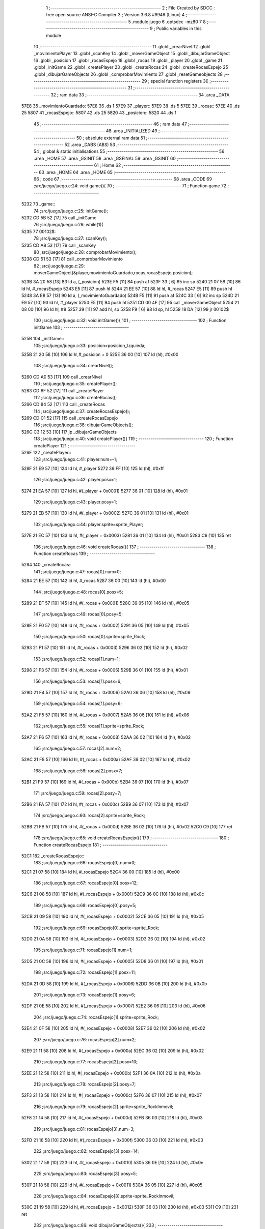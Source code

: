                               1 ;--------------------------------------------------------
                              2 ; File Created by SDCC : free open source ANSI-C Compiler
                              3 ; Version 3.6.8 #9946 (Linux)
                              4 ;--------------------------------------------------------
                              5 	.module juego
                              6 	.optsdcc -mz80
                              7 	
                              8 ;--------------------------------------------------------
                              9 ; Public variables in this module
                             10 ;--------------------------------------------------------
                             11 	.globl _crearNivel
                             12 	.globl _movimientoPlayer
                             13 	.globl _scanKey
                             14 	.globl _moverGameObject
                             15 	.globl _dibujarGameObject
                             16 	.globl _posicion
                             17 	.globl _rocasEspejo
                             18 	.globl _rocas
                             19 	.globl _player
                             20 	.globl _game
                             21 	.globl _initGame
                             22 	.globl _createPlayer
                             23 	.globl _createRocas
                             24 	.globl _createRocasEspejo
                             25 	.globl _dibujarGameObjects
                             26 	.globl _comprobarMovimiento
                             27 	.globl _resetGameobjects
                             28 ;--------------------------------------------------------
                             29 ; special function registers
                             30 ;--------------------------------------------------------
                             31 ;--------------------------------------------------------
                             32 ; ram data
                             33 ;--------------------------------------------------------
                             34 	.area _DATA
   57E8                      35 _movimientoGuardado:
   57E8                      36 	.ds 1
   57E9                      37 _player::
   57E9                      38 	.ds 5
   57EE                      39 _rocas::
   57EE                      40 	.ds 25
   5807                      41 _rocasEspejo::
   5807                      42 	.ds 25
   5820                      43 _posicion::
   5820                      44 	.ds 1
                             45 ;--------------------------------------------------------
                             46 ; ram data
                             47 ;--------------------------------------------------------
                             48 	.area _INITIALIZED
                             49 ;--------------------------------------------------------
                             50 ; absolute external ram data
                             51 ;--------------------------------------------------------
                             52 	.area _DABS (ABS)
                             53 ;--------------------------------------------------------
                             54 ; global & static initialisations
                             55 ;--------------------------------------------------------
                             56 	.area _HOME
                             57 	.area _GSINIT
                             58 	.area _GSFINAL
                             59 	.area _GSINIT
                             60 ;--------------------------------------------------------
                             61 ; Home
                             62 ;--------------------------------------------------------
                             63 	.area _HOME
                             64 	.area _HOME
                             65 ;--------------------------------------------------------
                             66 ; code
                             67 ;--------------------------------------------------------
                             68 	.area _CODE
                             69 ;src/juego/juego.c:24: void game(){
                             70 ;	---------------------------------
                             71 ; Function game
                             72 ; ---------------------------------
   5232                      73 _game::
                             74 ;src/juego/juego.c:25: initGame();       
   5232 CD 5B 52      [17]   75 	call	_initGame
                             76 ;src/juego/juego.c:26: while(1){ 
   5235                      77 00102$:
                             78 ;src/juego/juego.c:27: scanKey();
   5235 CD A8 53      [17]   79 	call	_scanKey
                             80 ;src/juego/juego.c:28: comprobarMovimiento();      
   5238 CD 51 53      [17]   81 	call	_comprobarMovimiento
                             82 ;src/juego/juego.c:29: moverGameObject(&player,movimientoGuardado,rocas,rocasEspejo,posicion);              
   523B 3A 20 58      [13]   83 	ld	a, (_posicion)
   523E F5            [11]   84 	push	af
   523F 33            [ 6]   85 	inc	sp
   5240 21 07 58      [10]   86 	ld	hl, #_rocasEspejo
   5243 E5            [11]   87 	push	hl
   5244 21 EE 57      [10]   88 	ld	hl, #_rocas
   5247 E5            [11]   89 	push	hl
   5248 3A E8 57      [13]   90 	ld	a, (_movimientoGuardado)
   524B F5            [11]   91 	push	af
   524C 33            [ 6]   92 	inc	sp
   524D 21 E9 57      [10]   93 	ld	hl, #_player
   5250 E5            [11]   94 	push	hl
   5251 CD 00 4F      [17]   95 	call	_moverGameObject
   5254 21 08 00      [10]   96 	ld	hl, #8
   5257 39            [11]   97 	add	hl, sp
   5258 F9            [ 6]   98 	ld	sp, hl
   5259 18 DA         [12]   99 	jr	00102$
                            100 ;src/juego/juego.c:32: void initGame(){
                            101 ;	---------------------------------
                            102 ; Function initGame
                            103 ; ---------------------------------
   525B                     104 _initGame::
                            105 ;src/juego/juego.c:33: posicion=posicion_Izquieda;
   525B 21 20 58      [10]  106 	ld	hl,#_posicion + 0
   525E 36 00         [10]  107 	ld	(hl), #0x00
                            108 ;src/juego/juego.c:34: crearNivel();
   5260 CD A0 53      [17]  109 	call	_crearNivel
                            110 ;src/juego/juego.c:35: createPlayer();
   5263 CD 6F 52      [17]  111 	call	_createPlayer
                            112 ;src/juego/juego.c:36: createRocas();
   5266 CD 84 52      [17]  113 	call	_createRocas
                            114 ;src/juego/juego.c:37: createRocasEspejo();
   5269 CD C1 52      [17]  115 	call	_createRocasEspejo
                            116 ;src/juego/juego.c:38: dibujarGameObjects();    
   526C C3 12 53      [10]  117 	jp  _dibujarGameObjects
                            118 ;src/juego/juego.c:40: void createPlayer(){
                            119 ;	---------------------------------
                            120 ; Function createPlayer
                            121 ; ---------------------------------
   526F                     122 _createPlayer::
                            123 ;src/juego/juego.c:41: player.num=-1;
   526F 21 E9 57      [10]  124 	ld	hl, #_player
   5272 36 FF         [10]  125 	ld	(hl), #0xff
                            126 ;src/juego/juego.c:42: player.posx=1;
   5274 21 EA 57      [10]  127 	ld	hl, #(_player + 0x0001)
   5277 36 01         [10]  128 	ld	(hl), #0x01
                            129 ;src/juego/juego.c:43: player.posy=1;   
   5279 21 EB 57      [10]  130 	ld	hl, #(_player + 0x0002)
   527C 36 01         [10]  131 	ld	(hl), #0x01
                            132 ;src/juego/juego.c:44: player.sprite=sprite_Player;
   527E 21 EC 57      [10]  133 	ld	hl, #(_player + 0x0003)
   5281 36 01         [10]  134 	ld	(hl), #0x01
   5283 C9            [10]  135 	ret
                            136 ;src/juego/juego.c:46: void createRocas(){
                            137 ;	---------------------------------
                            138 ; Function createRocas
                            139 ; ---------------------------------
   5284                     140 _createRocas::
                            141 ;src/juego/juego.c:47: rocas[0].num=0;
   5284 21 EE 57      [10]  142 	ld	hl, #_rocas
   5287 36 00         [10]  143 	ld	(hl), #0x00
                            144 ;src/juego/juego.c:48: rocas[0].posx=5;
   5289 21 EF 57      [10]  145 	ld	hl, #(_rocas + 0x0001)
   528C 36 05         [10]  146 	ld	(hl), #0x05
                            147 ;src/juego/juego.c:49: rocas[0].posy=5;
   528E 21 F0 57      [10]  148 	ld	hl, #(_rocas + 0x0002)
   5291 36 05         [10]  149 	ld	(hl), #0x05
                            150 ;src/juego/juego.c:50: rocas[0].sprite=sprite_Rock;
   5293 21 F1 57      [10]  151 	ld	hl, #(_rocas + 0x0003)
   5296 36 02         [10]  152 	ld	(hl), #0x02
                            153 ;src/juego/juego.c:52: rocas[1].num=1;
   5298 21 F3 57      [10]  154 	ld	hl, #(_rocas + 0x0005)
   529B 36 01         [10]  155 	ld	(hl), #0x01
                            156 ;src/juego/juego.c:53: rocas[1].posx=6;
   529D 21 F4 57      [10]  157 	ld	hl, #(_rocas + 0x0006)
   52A0 36 06         [10]  158 	ld	(hl), #0x06
                            159 ;src/juego/juego.c:54: rocas[1].posy=6;
   52A2 21 F5 57      [10]  160 	ld	hl, #(_rocas + 0x0007)
   52A5 36 06         [10]  161 	ld	(hl), #0x06
                            162 ;src/juego/juego.c:55: rocas[1].sprite=sprite_Rock;
   52A7 21 F6 57      [10]  163 	ld	hl, #(_rocas + 0x0008)
   52AA 36 02         [10]  164 	ld	(hl), #0x02
                            165 ;src/juego/juego.c:57: rocas[2].num=2;
   52AC 21 F8 57      [10]  166 	ld	hl, #(_rocas + 0x000a)
   52AF 36 02         [10]  167 	ld	(hl), #0x02
                            168 ;src/juego/juego.c:58: rocas[2].posx=7;
   52B1 21 F9 57      [10]  169 	ld	hl, #(_rocas + 0x000b)
   52B4 36 07         [10]  170 	ld	(hl), #0x07
                            171 ;src/juego/juego.c:59: rocas[2].posy=7;
   52B6 21 FA 57      [10]  172 	ld	hl, #(_rocas + 0x000c)
   52B9 36 07         [10]  173 	ld	(hl), #0x07
                            174 ;src/juego/juego.c:60: rocas[2].sprite=sprite_Rock;
   52BB 21 FB 57      [10]  175 	ld	hl, #(_rocas + 0x000d)
   52BE 36 02         [10]  176 	ld	(hl), #0x02
   52C0 C9            [10]  177 	ret
                            178 ;src/juego/juego.c:65: void createRocasEspejo(){
                            179 ;	---------------------------------
                            180 ; Function createRocasEspejo
                            181 ; ---------------------------------
   52C1                     182 _createRocasEspejo::
                            183 ;src/juego/juego.c:66: rocasEspejo[0].num=0;
   52C1 21 07 58      [10]  184 	ld	hl, #_rocasEspejo
   52C4 36 00         [10]  185 	ld	(hl), #0x00
                            186 ;src/juego/juego.c:67: rocasEspejo[0].posx=12;
   52C6 21 08 58      [10]  187 	ld	hl, #(_rocasEspejo + 0x0001)
   52C9 36 0C         [10]  188 	ld	(hl), #0x0c
                            189 ;src/juego/juego.c:68: rocasEspejo[0].posy=5;
   52CB 21 09 58      [10]  190 	ld	hl, #(_rocasEspejo + 0x0002)
   52CE 36 05         [10]  191 	ld	(hl), #0x05
                            192 ;src/juego/juego.c:69: rocasEspejo[0].sprite=sprite_Rock;
   52D0 21 0A 58      [10]  193 	ld	hl, #(_rocasEspejo + 0x0003)
   52D3 36 02         [10]  194 	ld	(hl), #0x02
                            195 ;src/juego/juego.c:71: rocasEspejo[1].num=1;
   52D5 21 0C 58      [10]  196 	ld	hl, #(_rocasEspejo + 0x0005)
   52D8 36 01         [10]  197 	ld	(hl), #0x01
                            198 ;src/juego/juego.c:72: rocasEspejo[1].posx=11;
   52DA 21 0D 58      [10]  199 	ld	hl, #(_rocasEspejo + 0x0006)
   52DD 36 0B         [10]  200 	ld	(hl), #0x0b
                            201 ;src/juego/juego.c:73: rocasEspejo[1].posy=6;
   52DF 21 0E 58      [10]  202 	ld	hl, #(_rocasEspejo + 0x0007)
   52E2 36 06         [10]  203 	ld	(hl), #0x06
                            204 ;src/juego/juego.c:74: rocasEspejo[1].sprite=sprite_Rock;
   52E4 21 0F 58      [10]  205 	ld	hl, #(_rocasEspejo + 0x0008)
   52E7 36 02         [10]  206 	ld	(hl), #0x02
                            207 ;src/juego/juego.c:76: rocasEspejo[2].num=2;
   52E9 21 11 58      [10]  208 	ld	hl, #(_rocasEspejo + 0x000a)
   52EC 36 02         [10]  209 	ld	(hl), #0x02
                            210 ;src/juego/juego.c:77: rocasEspejo[2].posx=10;
   52EE 21 12 58      [10]  211 	ld	hl, #(_rocasEspejo + 0x000b)
   52F1 36 0A         [10]  212 	ld	(hl), #0x0a
                            213 ;src/juego/juego.c:78: rocasEspejo[2].posy=7;
   52F3 21 13 58      [10]  214 	ld	hl, #(_rocasEspejo + 0x000c)
   52F6 36 07         [10]  215 	ld	(hl), #0x07
                            216 ;src/juego/juego.c:79: rocasEspejo[2].sprite=sprite_RockInmovil;
   52F8 21 14 58      [10]  217 	ld	hl, #(_rocasEspejo + 0x000d)
   52FB 36 03         [10]  218 	ld	(hl), #0x03
                            219 ;src/juego/juego.c:81: rocasEspejo[3].num=3;
   52FD 21 16 58      [10]  220 	ld	hl, #(_rocasEspejo + 0x000f)
   5300 36 03         [10]  221 	ld	(hl), #0x03
                            222 ;src/juego/juego.c:82: rocasEspejo[3].posx=14;
   5302 21 17 58      [10]  223 	ld	hl, #(_rocasEspejo + 0x0010)
   5305 36 0E         [10]  224 	ld	(hl), #0x0e
                            225 ;src/juego/juego.c:83: rocasEspejo[3].posy=5;
   5307 21 18 58      [10]  226 	ld	hl, #(_rocasEspejo + 0x0011)
   530A 36 05         [10]  227 	ld	(hl), #0x05
                            228 ;src/juego/juego.c:84: rocasEspejo[3].sprite=sprite_RockInmovil;
   530C 21 19 58      [10]  229 	ld	hl, #(_rocasEspejo + 0x0012)
   530F 36 03         [10]  230 	ld	(hl), #0x03
   5311 C9            [10]  231 	ret
                            232 ;src/juego/juego.c:86: void dibujarGameObjects(){
                            233 ;	---------------------------------
                            234 ; Function dibujarGameObjects
                            235 ; ---------------------------------
   5312                     236 _dibujarGameObjects::
                            237 ;src/juego/juego.c:87: dibujarGameObject(&player);
   5312 21 E9 57      [10]  238 	ld	hl, #_player
   5315 E5            [11]  239 	push	hl
   5316 CD 6F 4E      [17]  240 	call	_dibujarGameObject
   5319 F1            [10]  241 	pop	af
                            242 ;src/juego/juego.c:88: for (u8 i =0; i<RocasMaximas;i++){        
   531A 0E 00         [ 7]  243 	ld	c, #0x00
   531C                     244 00104$:
   531C 79            [ 4]  245 	ld	a, c
   531D D6 05         [ 7]  246 	sub	a, #0x05
   531F 30 15         [12]  247 	jr	NC,00101$
                            248 ;src/juego/juego.c:89: dibujarGameObject(&rocas[i]);
   5321 06 00         [ 7]  249 	ld	b,#0x00
   5323 69            [ 4]  250 	ld	l, c
   5324 60            [ 4]  251 	ld	h, b
   5325 29            [11]  252 	add	hl, hl
   5326 29            [11]  253 	add	hl, hl
   5327 09            [11]  254 	add	hl, bc
   5328 11 EE 57      [10]  255 	ld	de, #_rocas
   532B 19            [11]  256 	add	hl, de
   532C C5            [11]  257 	push	bc
   532D E5            [11]  258 	push	hl
   532E CD 6F 4E      [17]  259 	call	_dibujarGameObject
   5331 F1            [10]  260 	pop	af
   5332 C1            [10]  261 	pop	bc
                            262 ;src/juego/juego.c:88: for (u8 i =0; i<RocasMaximas;i++){        
   5333 0C            [ 4]  263 	inc	c
   5334 18 E6         [12]  264 	jr	00104$
   5336                     265 00101$:
                            266 ;src/juego/juego.c:92: for (u8 i =0; i<RocasMaximas;i++){        
   5336 0E 00         [ 7]  267 	ld	c, #0x00
   5338                     268 00107$:
   5338 79            [ 4]  269 	ld	a, c
   5339 D6 05         [ 7]  270 	sub	a, #0x05
   533B D0            [11]  271 	ret	NC
                            272 ;src/juego/juego.c:93: dibujarGameObject(&rocasEspejo[i]);
   533C 06 00         [ 7]  273 	ld	b,#0x00
   533E 69            [ 4]  274 	ld	l, c
   533F 60            [ 4]  275 	ld	h, b
   5340 29            [11]  276 	add	hl, hl
   5341 29            [11]  277 	add	hl, hl
   5342 09            [11]  278 	add	hl, bc
   5343 11 07 58      [10]  279 	ld	de, #_rocasEspejo
   5346 19            [11]  280 	add	hl, de
   5347 C5            [11]  281 	push	bc
   5348 E5            [11]  282 	push	hl
   5349 CD 6F 4E      [17]  283 	call	_dibujarGameObject
   534C F1            [10]  284 	pop	af
   534D C1            [10]  285 	pop	bc
                            286 ;src/juego/juego.c:92: for (u8 i =0; i<RocasMaximas;i++){        
   534E 0C            [ 4]  287 	inc	c
   534F 18 E7         [12]  288 	jr	00107$
                            289 ;src/juego/juego.c:98: void comprobarMovimiento(){
                            290 ;	---------------------------------
                            291 ; Function comprobarMovimiento
                            292 ; ---------------------------------
   5351                     293 _comprobarMovimiento::
                            294 ;src/juego/juego.c:99: if(player.cronoMovimiento==0){
   5351 3A ED 57      [13]  295 	ld	a, (#(_player + 0x0004) + 0)
   5354 B7            [ 4]  296 	or	a, a
   5355 20 05         [12]  297 	jr	NZ,00102$
                            298 ;src/juego/juego.c:100: movimientoGuardado=mover_SinMovimiento;
   5357 21 E8 57      [10]  299 	ld	hl,#_movimientoGuardado + 0
   535A 36 00         [10]  300 	ld	(hl), #0x00
   535C                     301 00102$:
                            302 ;src/juego/juego.c:102: if(movimientoPlayer()!=mover_SinMovimiento){
   535C CD CB 53      [17]  303 	call	_movimientoPlayer
   535F 7D            [ 4]  304 	ld	a, l
   5360 B7            [ 4]  305 	or	a, a
   5361 C8            [11]  306 	ret	Z
                            307 ;src/juego/juego.c:103: movimientoGuardado=movimientoPlayer();
   5362 CD CB 53      [17]  308 	call	_movimientoPlayer
   5365 FD 21 E8 57   [14]  309 	ld	iy, #_movimientoGuardado
   5369 FD 75 00      [19]  310 	ld	0 (iy), l
   536C C9            [10]  311 	ret
                            312 ;src/juego/juego.c:107: void resetGameobjects(){
                            313 ;	---------------------------------
                            314 ; Function resetGameobjects
                            315 ; ---------------------------------
   536D                     316 _resetGameobjects::
                            317 ;src/juego/juego.c:108: player.posx=0;
   536D 21 EA 57      [10]  318 	ld	hl, #(_player + 0x0001)
   5370 36 00         [10]  319 	ld	(hl), #0x00
                            320 ;src/juego/juego.c:109: player.posy=0;   
   5372 21 EB 57      [10]  321 	ld	hl, #(_player + 0x0002)
   5375 36 00         [10]  322 	ld	(hl), #0x00
                            323 ;src/juego/juego.c:110: player.sprite=sprite_Player;
   5377 21 EC 57      [10]  324 	ld	hl, #(_player + 0x0003)
   537A 36 01         [10]  325 	ld	(hl), #0x01
                            326 ;src/juego/juego.c:112: for (u8 i=0;i<RocasMaximas;i++){
   537C 0E 00         [ 7]  327 	ld	c, #0x00
   537E                     328 00103$:
   537E 79            [ 4]  329 	ld	a, c
   537F D6 05         [ 7]  330 	sub	a, #0x05
   5381 D0            [11]  331 	ret	NC
                            332 ;src/juego/juego.c:113: rocas[i].posx=0;
   5382 06 00         [ 7]  333 	ld	b,#0x00
   5384 69            [ 4]  334 	ld	l, c
   5385 60            [ 4]  335 	ld	h, b
   5386 29            [11]  336 	add	hl, hl
   5387 29            [11]  337 	add	hl, hl
   5388 09            [11]  338 	add	hl, bc
   5389 11 EE 57      [10]  339 	ld	de, #_rocas
   538C 19            [11]  340 	add	hl, de
   538D 5D            [ 4]  341 	ld	e,l
   538E 54            [ 4]  342 	ld	d,h
   538F 23            [ 6]  343 	inc	hl
   5390 36 00         [10]  344 	ld	(hl), #0x00
                            345 ;src/juego/juego.c:114: rocas[i].posy=0;
   5392 6B            [ 4]  346 	ld	l, e
   5393 62            [ 4]  347 	ld	h, d
   5394 23            [ 6]  348 	inc	hl
   5395 23            [ 6]  349 	inc	hl
   5396 36 00         [10]  350 	ld	(hl), #0x00
                            351 ;src/juego/juego.c:115: rocas[i].sprite=sprite_SinDefinir;
   5398 13            [ 6]  352 	inc	de
   5399 13            [ 6]  353 	inc	de
   539A 13            [ 6]  354 	inc	de
   539B AF            [ 4]  355 	xor	a, a
   539C 12            [ 7]  356 	ld	(de), a
                            357 ;src/juego/juego.c:112: for (u8 i=0;i<RocasMaximas;i++){
   539D 0C            [ 4]  358 	inc	c
   539E 18 DE         [12]  359 	jr	00103$
                            360 	.area _CODE
                            361 	.area _INITIALIZER
                            362 	.area _CABS (ABS)
